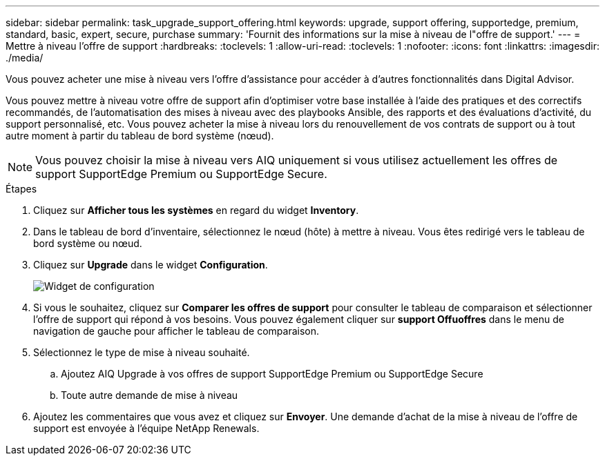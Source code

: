 ---
sidebar: sidebar 
permalink: task_upgrade_support_offering.html 
keywords: upgrade, support offering, supportedge, premium, standard, basic, expert, secure, purchase 
summary: 'Fournit des informations sur la mise à niveau de l"offre de support.' 
---
= Mettre à niveau l'offre de support
:hardbreaks:
:toclevels: 1
:allow-uri-read: 
:toclevels: 1
:nofooter: 
:icons: font
:linkattrs: 
:imagesdir: ./media/


[role="lead"]
Vous pouvez acheter une mise à niveau vers l'offre d'assistance pour accéder à d'autres fonctionnalités dans Digital Advisor.

Vous pouvez mettre à niveau votre offre de support afin d'optimiser votre base installée à l'aide des pratiques et des correctifs recommandés, de l'automatisation des mises à niveau avec des playbooks Ansible, des rapports et des évaluations d'activité, du support personnalisé, etc. Vous pouvez acheter la mise à niveau lors du renouvellement de vos contrats de support ou à tout autre moment à partir du tableau de bord système (nœud).


NOTE: Vous pouvez choisir la mise à niveau vers AIQ uniquement si vous utilisez actuellement les offres de support SupportEdge Premium ou SupportEdge Secure.

.Étapes
. Cliquez sur *Afficher tous les systèmes* en regard du widget *Inventory*.
. Dans le tableau de bord d'inventaire, sélectionnez le nœud (hôte) à mettre à niveau. Vous êtes redirigé vers le tableau de bord système ou nœud.
. Cliquez sur *Upgrade* dans le widget *Configuration*.
+
image:Configuration widget_Support offering upgrade.PNG["Widget de configuration"]

. Si vous le souhaitez, cliquez sur *Comparer les offres de support* pour consulter le tableau de comparaison et sélectionner l'offre de support qui répond à vos besoins. Vous pouvez également cliquer sur *support Offuoffres* dans le menu de navigation de gauche pour afficher le tableau de comparaison.
. Sélectionnez le type de mise à niveau souhaité.
+
.. Ajoutez AIQ Upgrade à vos offres de support SupportEdge Premium ou SupportEdge Secure
.. Toute autre demande de mise à niveau


. Ajoutez les commentaires que vous avez et cliquez sur *Envoyer*. Une demande d'achat de la mise à niveau de l'offre de support est envoyée à l'équipe NetApp Renewals.

